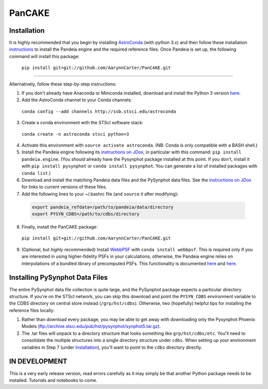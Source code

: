 PanCAKE
=====

.. image:: screenshot.png
   :align: center
   :alt: Simulated NIRCam 210R scene with KLIP reference-subtraction 

Installation
----

It is highly recommended that you begin by installing `AstroConda <http://astroconda.readthedocs.io/en/latest/installation.html#install-astroconda>`_ (with python 3.x) and then follow these installation `instructions <https://jwst-docs.stsci.edu/display/JPP/JWST+ETC+Coding+Tutorial>`_ to install the Pandeia engine and the required reference files. Once Pandeia is set up, the following command will install this package:

 ``pip install git+git://github.com/AarynnCarter/PanCAKE.git``

_____

Alternatively, follow these step-by-step instructions:

1. If you don't already have Anaconda or Miniconda installed, download and install the Python 3 version `here <https://conda.io/miniconda.html>`_.

2. Add the AstroConda channel to your Conda channels: 

 ``conda config --add channels http://ssb.stsci.edu/astroconda``

3. Create a conda environment with the STScI software stack:
 
 ``conda create -n astroconda stsci python=3``

4. Activate this environment with ``source activate astroconda``. (NB: Conda is only compatible with a BASH shell.)

5. Install the Pandeia engine following its `instructions on JDox <https://jwst-docs.stsci.edu/jwst-exposure-time-calculator-overview/jwst-etc-pandeia-engine-tutorial/installing-pandeia>`_, in particular with this command: ``pip install pandeia.engine``. (You *should* already have the Pysynphot package installed at this point. If you don't, install it with ``pip install pysynphot`` or ``conda install pysynphot``. You can generate a list of installed packages with ``conda list``.)

6. Download and install the matching Pandeia data files and the PySynphot data files. See the `instructions on JDox <https://jwst-docs.stsci.edu/jwst-exposure-time-calculator-overview/jwst-etc-pandeia-engine-tutorial/installing-pandeia#InstallingPandeia-DataFiles>`_ for links to current versions of these files.

7. Add the following lines to your ~/.bashrc file (and ``source`` it after modifying):

 .. code-block:: bash

	export pandeia_refdata=/path/to/pandeia/data/directory
	export PYSYN_CDBS=/path/to/cdbs/directory
 
8. Finally, install the PanCAKE package:

 ``pip install git+git://github.com/AarynnCarter/PanCAKE.git``

9. (Optional, but *highly* recommended) Install `WebbPSF <https://pythonhosted.org/webbpsf/index.html>`_ with ``conda install webbpsf``. This is required only if you are interested in using higher-fidelity PSFs in your calculations; otherwise, the Pandeia engine relies on interpolations of a bundled library of precomputed PSFs. This functionality is documented `here <https://github.com/spacetelescope/pandeia-coronagraphy/blob/master/notebooks/miri_photon_noise_and_contrast.ipynb>`_ and `here <https://github.com/spacetelescope/pandeia-coronagraphy/blob/master/notebooks/nircam_small_grid_dither.ipynb>`_.

Installing PySynphot Data Files
----

The entire PySynphot data file collection is quite large, and the PySynphot package expects a particular directory structure. If you're on the STScI network, you can skip this download and point the ``PYSYN_CDBS`` environment variable to the CDBS directory on central store instead (``/grp/hst/cdbs``). Otherwise, two (hopefully) helpful tips for installing the reference files locally:

1. Rather than download every package, you may be able to get away with downloading only the Pysynphot Phoenix Models (ftp://archive.stsci.edu/pub/hst/pysynphot/synphot5.tar.gz).
2. The .tar files will unpack to a directory structure that looks something like ``grp/hst/cdbs/etc``. You'll need to consolidate the multiple structures into a single directory structure under ``cdbs``. When setting up your environment variables in Step 7 (under `Installation`_), you'll want to point to the ``cdbs`` directory directly.

IN DEVELOPMENT
----

This is a very early release version, read errors carefully as it may simply be that another Python package needs to be installed. Tutorials and notebooks to come. 

